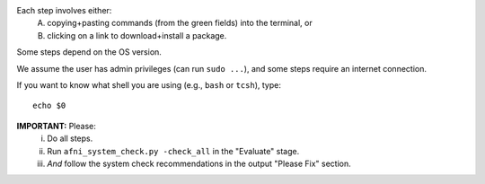 Each step involves either:
 A. copying+pasting commands (from the green fields) into the
    terminal, or
 #. clicking on a link to download+install a package.
Some steps depend on the OS version. 

We assume the user has admin privileges (can run ``sudo ...``), and
some steps require an internet connection.

If you want to know what shell you are using (e.g., ``bash`` or
``tcsh``), type::

  echo $0

**IMPORTANT:** Please:
 i. Do all steps.
 #. Run ``afni_system_check.py -check_all`` in the "Evaluate" stage.
 #. *And* follow the system check recommendations in the output
    "Please Fix" section.
